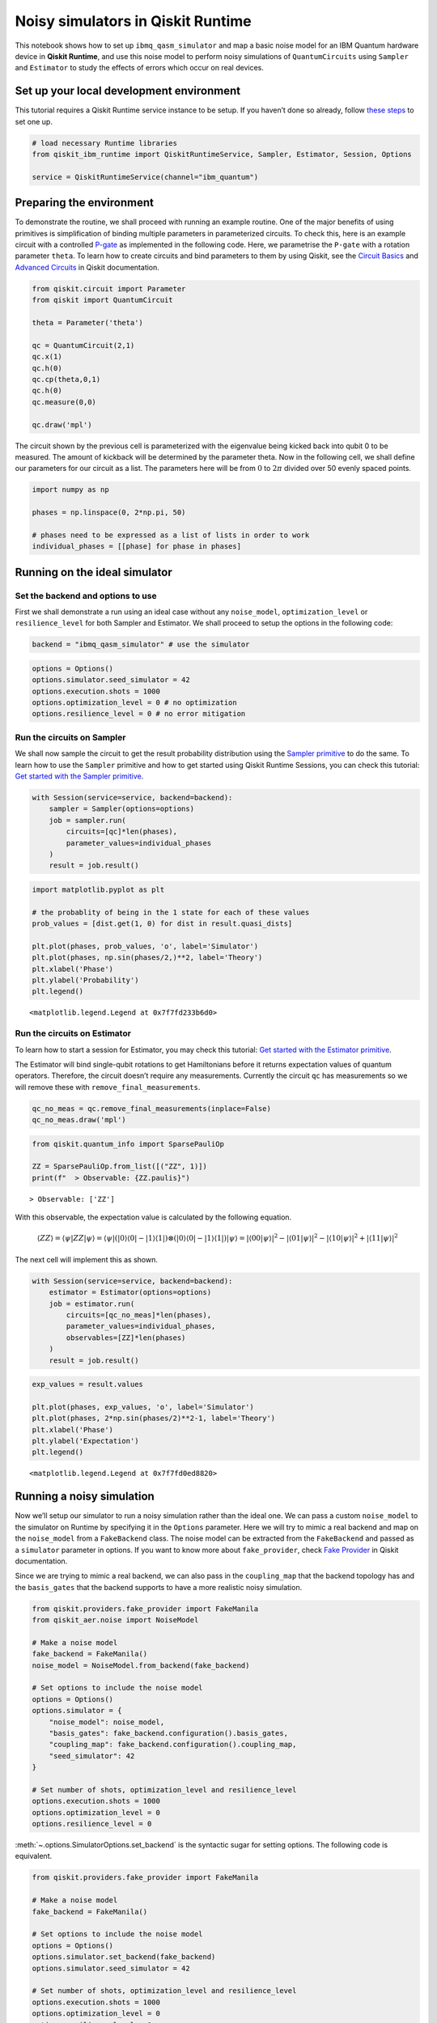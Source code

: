 Noisy simulators in Qiskit Runtime
==================================

This notebook shows how to set up ``ibmq_qasm_simulator`` and map a basic noise
model for an IBM Quantum hardware device in **Qiskit Runtime**, and use this
noise model to perform noisy simulations of ``QuantumCircuits`` using
``Sampler`` and ``Estimator`` to study the effects of errors which occur on
real devices.

Set up your local development environment
-----------------------------------------

This tutorial requires a Qiskit Runtime service instance to be setup. If
you haven’t done so already, follow `these
steps <https://qiskit.org/documentation/partners/qiskit_ibm_runtime/getting_started.html>`__
to set one up.

.. code-block:: python

    # load necessary Runtime libraries
    from qiskit_ibm_runtime import QiskitRuntimeService, Sampler, Estimator, Session, Options

    service = QiskitRuntimeService(channel="ibm_quantum")

Preparing the environment
-------------------------

To demonstrate the routine, we shall proceed with running an example
routine. One of the major benefits of using primitives is simplification
of binding multiple parameters in parameterized circuits. To check this,
here is an example circuit with a controlled
`P-gate <https://qiskit.org/documentation/stubs/qiskit.circuit.library.PhaseGate.html>`__
as implemented in the following code. Here, we parametrise the ``P-gate`` with a
rotation parameter ``theta``. To learn how to create circuits and bind
parameters to them by using Qiskit, see the `Circuit
Basics <https://qiskit.org/documentation/tutorials/circuits/01_circuit_basics.html>`__
and `Advanced
Circuits <https://qiskit.org/documentation/tutorials/circuits_advanced/01_advanced_circuits.html#Parameterized-circuits>`__
in Qiskit documentation.

.. code-block:: python

    from qiskit.circuit import Parameter
    from qiskit import QuantumCircuit

    theta = Parameter('theta')

    qc = QuantumCircuit(2,1)
    qc.x(1)
    qc.h(0)
    qc.cp(theta,0,1)
    qc.h(0)
    qc.measure(0,0)

    qc.draw('mpl')




.. image:: ../images/noisy-sim-circuit.png



The circuit shown by the previous cell is parameterized with the eigenvalue
being kicked back into qubit 0 to be measured. The amount of kickback will be
determined by the parameter theta. Now in the following cell, we shall define
our parameters for our circuit as a list. The parameters here will be from
:math:`0` to :math:`2\pi` divided over 50 evenly spaced points.

.. code-block:: python

    import numpy as np

    phases = np.linspace(0, 2*np.pi, 50)

    # phases need to be expressed as a list of lists in order to work
    individual_phases = [[phase] for phase in phases]

Running on the ideal simulator
------------------------------

Set the backend and options to use
~~~~~~~~~~~~~~~~~~~~~~~~~~~~~~~~~~

First we shall demonstrate a run using an ideal case without any
``noise_model``, ``optimization_level`` or ``resilience_level`` for both
Sampler and Estimator. We shall proceed to setup the options in the following
code:

.. code-block:: python

    backend = "ibmq_qasm_simulator" # use the simulator

.. code-block:: python

    options = Options()
    options.simulator.seed_simulator = 42
    options.execution.shots = 1000
    options.optimization_level = 0 # no optimization
    options.resilience_level = 0 # no error mitigation

Run the circuits on Sampler
~~~~~~~~~~~~~~~~~~~~~~~~~~~

We shall now sample the circuit to get the result probability
distribution using the `Sampler primitive
<https://qiskit.org/documentation/partners/qiskit_ibm_runtime/stubs/qiskit_ibm_runtime.Sampler.html>`__
to do the same. To learn how to use the ``Sampler`` primitive and how to
get started using Qiskit Runtime Sessions, you can check this tutorial:
`Get started with the Sampler
primitive <https://qiskit.org/documentation/partners/qiskit_ibm_runtime/tutorials/how-to-getting-started-with-sampler/index.html>`__.

.. code-block:: python

    with Session(service=service, backend=backend):
        sampler = Sampler(options=options)
        job = sampler.run(
            circuits=[qc]*len(phases),
            parameter_values=individual_phases
        )
        result = job.result()

.. code-block:: python

    import matplotlib.pyplot as plt

    # the probablity of being in the 1 state for each of these values
    prob_values = [dist.get(1, 0) for dist in result.quasi_dists]

    plt.plot(phases, prob_values, 'o', label='Simulator')
    plt.plot(phases, np.sin(phases/2,)**2, label='Theory')
    plt.xlabel('Phase')
    plt.ylabel('Probability')
    plt.legend()




.. parsed-literal::

    <matplotlib.legend.Legend at 0x7f7fd233b6d0>




.. image:: ../images/noisy-sim-sampler-ideal.png


Run the circuits on Estimator
~~~~~~~~~~~~~~~~~~~~~~~~~~~~~

To learn how to start a session for Estimator, you may check this
tutorial: `Get started with the Estimator
primitive <https://qiskit.org/documentation/partners/qiskit_ibm_runtime/tutorials/how-to-getting-started-with-estimator/index.html>`__.

The Estimator will bind single-qubit rotations to get Hamiltonians
before it returns expectation values of quantum operators. Therefore,
the circuit doesn’t require any measurements. Currently the circuit
``qc`` has measurements so we will remove these with
``remove_final_measurements``.

.. code-block:: python

    qc_no_meas = qc.remove_final_measurements(inplace=False)
    qc_no_meas.draw('mpl')




.. image:: ../images/noisy-sim-estimator-circuit.png



.. code-block:: python

    from qiskit.quantum_info import SparsePauliOp

    ZZ = SparsePauliOp.from_list([("ZZ", 1)])
    print(f"  > Observable: {ZZ.paulis}")


.. parsed-literal::

      > Observable: ['ZZ']


With this observable, the expectation value is calculated by the
following equation.

.. math::

   \langle ZZ\rangle =\langle \psi | ZZ | \psi\rangle=\langle \psi|(|0\rangle\langle 0| -|1\rangle\langle 1|)\otimes(|0\rangle\langle 0| - |1\rangle\langle 1|) |\psi\rangle =|\langle 00|\psi\rangle|^2 - |\langle 01 | \psi\rangle|^2 - |\langle 10 | \psi\rangle|^2 + |\langle 11|\psi\rangle|^2

The next cell will implement this as shown.

.. code-block:: python

    with Session(service=service, backend=backend):
        estimator = Estimator(options=options)
        job = estimator.run(
            circuits=[qc_no_meas]*len(phases),
            parameter_values=individual_phases,
            observables=[ZZ]*len(phases)
        )
        result = job.result()

.. code-block:: python

    exp_values = result.values

    plt.plot(phases, exp_values, 'o', label='Simulator')
    plt.plot(phases, 2*np.sin(phases/2)**2-1, label='Theory')
    plt.xlabel('Phase')
    plt.ylabel('Expectation')
    plt.legend()




.. parsed-literal::

    <matplotlib.legend.Legend at 0x7f7fd0ed8820>




.. image:: ../images/noisy-sim-estimator-ideal.png


Running a noisy simulation
--------------------------

Now we’ll setup our simulator to run a noisy simulation rather than the
ideal one. We can pass a custom ``noise_model`` to the simulator on
Runtime by specifying it in the ``Options`` parameter. Here we will try
to mimic a real backend and map on the ``noise_model`` from a
``FakeBackend`` class. The noise model can be extracted from the
``FakeBackend`` and passed as a ``simulator`` parameter in options. If
you want to know more about ``fake_provider``, check `Fake
Provider <https://qiskit.org/documentation/apidoc/providers_fake_provider.html>`__
in Qiskit documentation.

Since we are trying to mimic a real backend, we can also pass in the
``coupling_map`` that the backend topology has and the ``basis_gates``
that the backend supports to have a more realistic noisy simulation.

.. code-block:: python

    from qiskit.providers.fake_provider import FakeManila
    from qiskit_aer.noise import NoiseModel

    # Make a noise model
    fake_backend = FakeManila()
    noise_model = NoiseModel.from_backend(fake_backend)

    # Set options to include the noise model
    options = Options()
    options.simulator = {
        "noise_model": noise_model,
        "basis_gates": fake_backend.configuration().basis_gates,
        "coupling_map": fake_backend.configuration().coupling_map,
        "seed_simulator": 42
    }

    # Set number of shots, optimization_level and resilience_level
    options.execution.shots = 1000
    options.optimization_level = 0
    options.resilience_level = 0

:meth:`~.options.SimulatorOptions.set_backend` is the syntactic sugar for setting options.
The following code is equivalent.

.. code-block:: python

    from qiskit.providers.fake_provider import FakeManila

    # Make a noise model
    fake_backend = FakeManila()

    # Set options to include the noise model
    options = Options()
    options.simulator.set_backend(fake_backend)
    options.simulator.seed_simulator = 42

    # Set number of shots, optimization_level and resilience_level
    options.execution.shots = 1000
    options.optimization_level = 0
    options.resilience_level = 0

The ``ibmq_qasm_simulator`` allows for the activation of the
``resilience_levels`` offered by the Qiskit Runtime Service, and use of
these levels on simulators is best demonstrated using the noisy
simulation as we have described previously.

To see the comparison, we shall define two set of ``Options``. The
``ibmq_qasm_simulator`` allows for the activation of the resilience levels
offered by Qiskit Runtime, and the use of these levels on simulators is best
demonstrated using the noisy simulation that we have built. Here, ``options``
is set to\ ``resilience level`` = ``0`` to represent a normal run without error
mitigation, and ``options with em`` is set to ``resilience level`` = ``1`` to
represent a run with error mitigation enabled.

.. code-block:: python

    # Set options to include the noise model with error mitigation
    options_with_em = Options()
    options_with_em.simulator = {
        "noise_model": noise_model,
        "basis_gates": fake_backend.configuration().basis_gates,
        "coupling_map": fake_backend.configuration().coupling_map,
        "seed_simulator": 42
    }

    # Set number of shots, optimization_level and resilience_level
    options_with_em.execution.shots = 1000
    options_with_em.optimization_level = 0 # no optimization
    options_with_em.resilience_level = 1 # M3 for Sampler and T-REx for Estimator

When you set the ``resilience_level`` to 1, M3 is activated in Sampler.
All available resilience level configurations can be found
`here <https://qiskit.org/documentation/partners/qiskit_ibm_runtime/how_to/error-mitigation.html>`__.

.. code-block:: python

    with Session(service=service, backend=backend):
        # include the noise model without M3
        sampler = Sampler(options=options)
        job = sampler.run(
            circuits=[qc]*len(phases),
            parameter_values=individual_phases
        )
        result = job.result()
        prob_values = [1-dist[0] for dist in result.quasi_dists]

        # include the noise model with M3
        sampler = Sampler(options=options_with_em)
        job = sampler.run(
            circuits=[qc]*len(phases),
            parameter_values=individual_phases
        )
        result = job.result()
        prob_values_with_em = [1-dist[0] for dist in result.quasi_dists]

.. code-block:: python

    plt.plot(phases, prob_values, 'o', label='Noisy')
    plt.plot(phases, prob_values_with_em, 'o', label='Mitigated')
    plt.plot(phases, np.sin(phases/2,)**2, label='Theory')
    plt.xlabel('Phase')
    plt.ylabel('Probability')
    plt.legend()




.. parsed-literal::

    <matplotlib.legend.Legend at 0x7f7fb4230700>




.. image:: ../images/noisy-sim-sampler-noisy.png


``T-REx`` is triggered in Estimator when the resilience level is set to
1.

.. code-block:: python

    with Session(service=service, backend=backend):
        # include the noise model without T-REx
        estimator = Estimator(options=options)
        job = estimator.run(
            circuits=[qc_no_meas]*len(phases),
            parameter_values=individual_phases,
            observables=[ZZ]*len(phases)
        )
        result = job.result()
        exp_values = result.values

        # include the noise model with T-REx
        estimator = Estimator(options=options_with_em)
        job = estimator.run(
            circuits=[qc_no_meas]*len(phases),
            parameter_values=individual_phases,
            observables=[ZZ]*len(phases))
        result = job.result()
        exp_values_with_em = result.values

.. code-block:: python

    plt.plot(phases, exp_values, 'o', label='Noisy')
    plt.plot(phases, exp_values_with_em, 'o', label='Mitigated')
    plt.plot(phases, 2*np.sin(phases/2)**2-1, label='Theory')
    plt.xlabel('Phase')
    plt.ylabel('Expectation')
    plt.legend()




.. parsed-literal::

    <matplotlib.legend.Legend at 0x7f7f7006ca00>




.. image:: ../images/noisy-sim-estimator-noisy.png


.. vale IBMQuantum.Definitions = NO

Resilience levels are currently in beta so sampling overhead and
solution quality will vary from circuit to circuit. New features,
advanced options and management tools will be released on a rolling
basis. You can also play around with higher levels of resilience and
explore additional options offered by them. If you want to learn more
about activating features like *Digital-ZNE*, *PEC* in addition to *M3*
and *T-REx* as shown in the previous examples, check out this tutorial:
`Error suppression and error mitigation with Qiskit
Runtime <https://qiskit.org/documentation/partners/qiskit_ibm_runtime/tutorials/error-suppression-and-error-mitigation/index.html>`__.

.. code-block:: python

    import qiskit_ibm_runtime
    qiskit_ibm_runtime.version.get_version_info()




.. parsed-literal::

    '0.8.0'



.. code-block:: python

    from qiskit.tools.jupyter import *
    %qiskit_version_table



.. raw:: html

    <h3>Version Information</h3><table><tr><th>Qiskit Software</th><th>Version</th></tr><tr><td><code>qiskit-terra</code></td><td>0.22.2</td></tr><tr><td><code>qiskit-aer</code></td><td>0.11.1</td></tr><tr><td><code>qiskit-ibmq-provider</code></td><td>0.19.2</td></tr><tr><td><code>qiskit</code></td><td>0.39.2</td></tr><tr><td><code>qiskit-nature</code></td><td>0.5.0</td></tr><tr><td><code>qiskit-finance</code></td><td>0.3.4</td></tr><tr><td><code>qiskit-optimization</code></td><td>0.4.0</td></tr><tr><td><code>qiskit-machine-learning</code></td><td>0.5.0</td></tr><tr><th>System information</th></tr><tr><td>Python version</td><td>3.8.13</td></tr><tr><td>Python compiler</td><td>GCC 10.3.0</td></tr><tr><td>Python build</td><td>default, Mar 25 2022 06:04:10</td></tr><tr><td>OS</td><td>Linux</td></tr><tr><td>CPUs</td><td>8</td></tr><tr><td>Memory (Gb)</td><td>31.211326599121094</td></tr><tr><td colspan='2'>Wed Nov 30 02:43:41 2022 UTC</td></tr></table>

